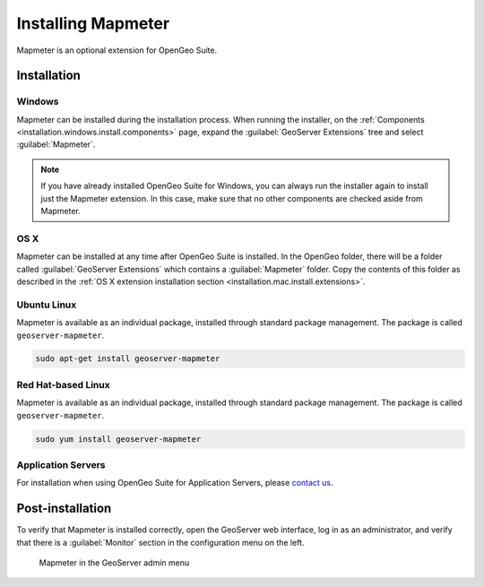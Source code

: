 .. _sysadmin.mapmeter.install:

Installing Mapmeter
===================

Mapmeter is an optional extension for OpenGeo Suite.

Installation
------------

Windows
~~~~~~~

Mapmeter can be installed during the installation process. When running the installer, on the :ref:`Components <installation.windows.install.components>` page, expand the :guilabel:`GeoServer Extensions` tree and select :guilabel:`Mapmeter`.

.. note:: If you have already installed OpenGeo Suite for Windows, you can always run the installer again to install just the Mapmeter extension. In this case, make sure that no other components are checked aside from Mapmeter.

OS X
~~~~

Mapmeter can be installed at any time after OpenGeo Suite is installed. In the OpenGeo folder, there will be a folder called :guilabel:`GeoServer Extensions` which contains a :guilabel:`Mapmeter` folder. Copy the contents of this folder as described in the :ref:`OS X extension installation section <installation.mac.install.extensions>`.

Ubuntu Linux
~~~~~~~~~~~~

Mapmeter is available as an individual package, installed through standard package management. The package is called ``geoserver-mapmeter``.

.. code-block:: console

   sudo apt-get install geoserver-mapmeter

Red Hat-based Linux
~~~~~~~~~~~~~~~~~~~

Mapmeter is available as an individual package, installed through standard package management. The package is called ``geoserver-mapmeter``.

.. code-block:: console

   sudo yum install geoserver-mapmeter

Application Servers
~~~~~~~~~~~~~~~~~~~

For installation when using OpenGeo Suite for Application Servers, please `contact us <http://boundlessgeo.com/about/contact-us/>`_.

Post-installation
-----------------

To verify that Mapmeter is installed correctly, open the GeoServer web interface, log in as an administrator, and verify that there is a :guilabel:`Monitor` section in the configuration menu on the left.

.. figure:: img/install_mapmeterlink.png

   Mapmeter in the GeoServer admin menu
